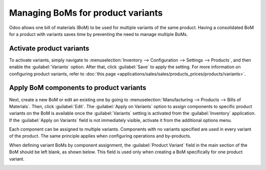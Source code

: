 ==================================
Managing BoMs for product variants
==================================

Odoo allows one bill of materials (BoM) to be used for multiple variants of the same product.
Having a consolidated BoM for a product with variants saves time by preventing the need to manage
multiple BoMs. 

Activate product variants
=========================

To activate variants, simply navigate to :menuselection:`Inventory --> Configuration --> Settings
--> Products`, and then enable the :guilabel:`Variants` option. After that, click :guilabel:`Save`
to apply the setting. For more information on configuring product variants, refer to :doc:`this
page <applications/sales/sales/products_prices/products/variants>`.

.. image:: product_variants/inventory-variants-settings.png
   :align: center
   :alt: Selecting "Variants" from Inventory app settings. 

Apply BoM components to product variants
========================================

Next, create a new BoM or edit an existing one by going to :menuselection:`Manufacturing -->
Products --> Bills of Materials`. Then, click :guilabel:`Edit`. The :guilabel:`Apply on Variants`
option to assign components to specific product variants on the BoM is available once the
:guilabel:`Variants` setting is activated from the :guilabel:`Inventory` application. If the
:guilabel:`Apply on Variants` field is not immediately visible, activate it from the additional
options menu. 

.. image:: product_variants/variants-kebab-menu.png
   :align: center
   :alt: "Apply on Variants" option on the additional options menu. 

Each component can be assigned to multiple variants. Components with no variants specified are used
in every variant of the product. The same principle applies when configuring operations and
by-products. 

When defining variant BoMs by component assignment, the :guilabel:`Product Variant` field in the
main section of the BoM should be left blank, as shown below. This field is used only when creating
a BoM specifically for one product variant. 

.. image:: product_variants/apply-on-variants-bom.png
   :align: center
   :alt: Applying components to multiple variants. 
